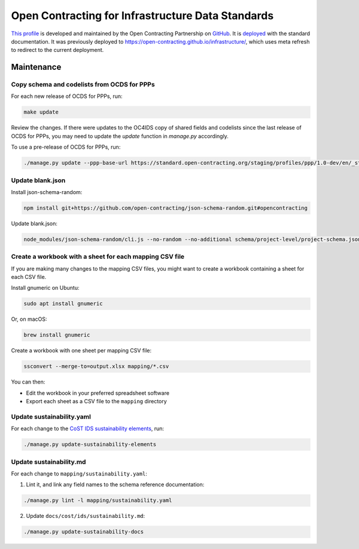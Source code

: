 Open Contracting for Infrastructure Data Standards
==================================================

`This profile <https://standard.open-contracting.org/infrastructure/latest/en/>`__ is developed and maintained by the Open Contracting Partnership on `GitHub <https://github.com/open-contracting/infrastructure>`__. It is `deployed <https://standard.open-contracting.org/infrastructure/>`__ with the standard documentation. It was previously deployed to https://open-contracting.github.io/infrastructure/, which uses meta refresh to redirect to the current deployment.

Maintenance
-----------

Copy schema and codelists from OCDS for PPPs
~~~~~~~~~~~~~~~~~~~~~~~~~~~~~~~~~~~~~~~~~~~~

For each new release of OCDS for PPPs, run:

.. code-block:: shell

   make update

Review the changes. If there were updates to the OC4IDS copy of shared fields and codelists since the last release of OCDS for PPPs, you may need to update the `update` function in `manage.py` accordingly.

To use a pre-release of OCDS for PPPs, run:

.. code-block:: shell

   ./manage.py update --ppp-base-url https://standard.open-contracting.org/staging/profiles/ppp/1.0-dev/en/_static/patched/

Update blank.json
~~~~~~~~~~~~~~~~~

Install json-schema-random:

.. code-block:: shell

   npm install git+https://github.com/open-contracting/json-schema-random.git#opencontracting

Update blank.json:

.. code-block:: shell

   node_modules/json-schema-random/cli.js --no-random --no-additional schema/project-level/project-schema.json > docs/examples/blank.json

Create a workbook with a sheet for each mapping CSV file
~~~~~~~~~~~~~~~~~~~~~~~~~~~~~~~~~~~~~~~~~~~~~~~~~~~~~~~~

If you are making many changes to the mapping CSV files, you might want to create a workbook containing a sheet for each CSV file.

Install gnumeric on Ubuntu:

.. code-block:: shell

   sudo apt install gnumeric
   
Or, on macOS:

.. code-block:: shell

   brew install gnumeric

Create a workbook with one sheet per mapping CSV file:

.. code-block:: shell

   ssconvert --merge-to=output.xlsx mapping/*.csv

You can then:

-  Edit the workbook in your preferred spreadsheet software
-  Export each sheet as a CSV file to the ``mapping`` directory

Update sustainability.yaml
~~~~~~~~~~~~~~~~~~~~~~~~~~

For each change to the `CoST IDS sustainability elements <https://docs.google.com/spreadsheets/d/165epI69oQ5YyL4-2q8VubFn9VuNham2Pi1u0P49id9o/>`__, run:

.. code-block:: shell

  ./manage.py update-sustainability-elements

Update sustainability.md
~~~~~~~~~~~~~~~~~~~~~~~~

For each change to ``mapping/sustainability.yaml``:

1. Lint it, and link any field names to the schema reference documentation:

.. code-block:: shell

  ./manage.py lint -l mapping/sustainability.yaml

2. Update ``docs/cost/ids/sustainability.md``:

.. code-block:: shell

  ./manage.py update-sustainability-docs
